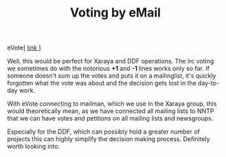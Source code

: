 #+title: Voting by eMail
#+layout: post
#+tags: xaraya

#+BEGIN_HTML
<p>eVote[
<a href="http://www.deliberate.com/">link
</a>]
</p>
<p>Well, this would be perfect for Xaraya and DDF operations. The irc
voting we sometimes do with the notorious
<strong>+1
</strong> and
<strong>-1
</strong> lines works only so far. If someone doesn't sum up the votes
and puts it on a mailinglist, it's quickly forgotten what the vote was
about and the decision gets lost in the day-to-day work.
</p>
<p>With eVote connecting to mailman, which we use in the Xaraya group,
this would theoretically mean, as we have connected all mailing lists
to NNTP that we can have votes and petitions on all mailing lists and
newsgroups.
</p>
<p>Especially for the DDF, which can possibly hold a greater number of
projects this can highly simplify the decision making
process. Definitely worth looking into.
</p>
#+END_HTML
